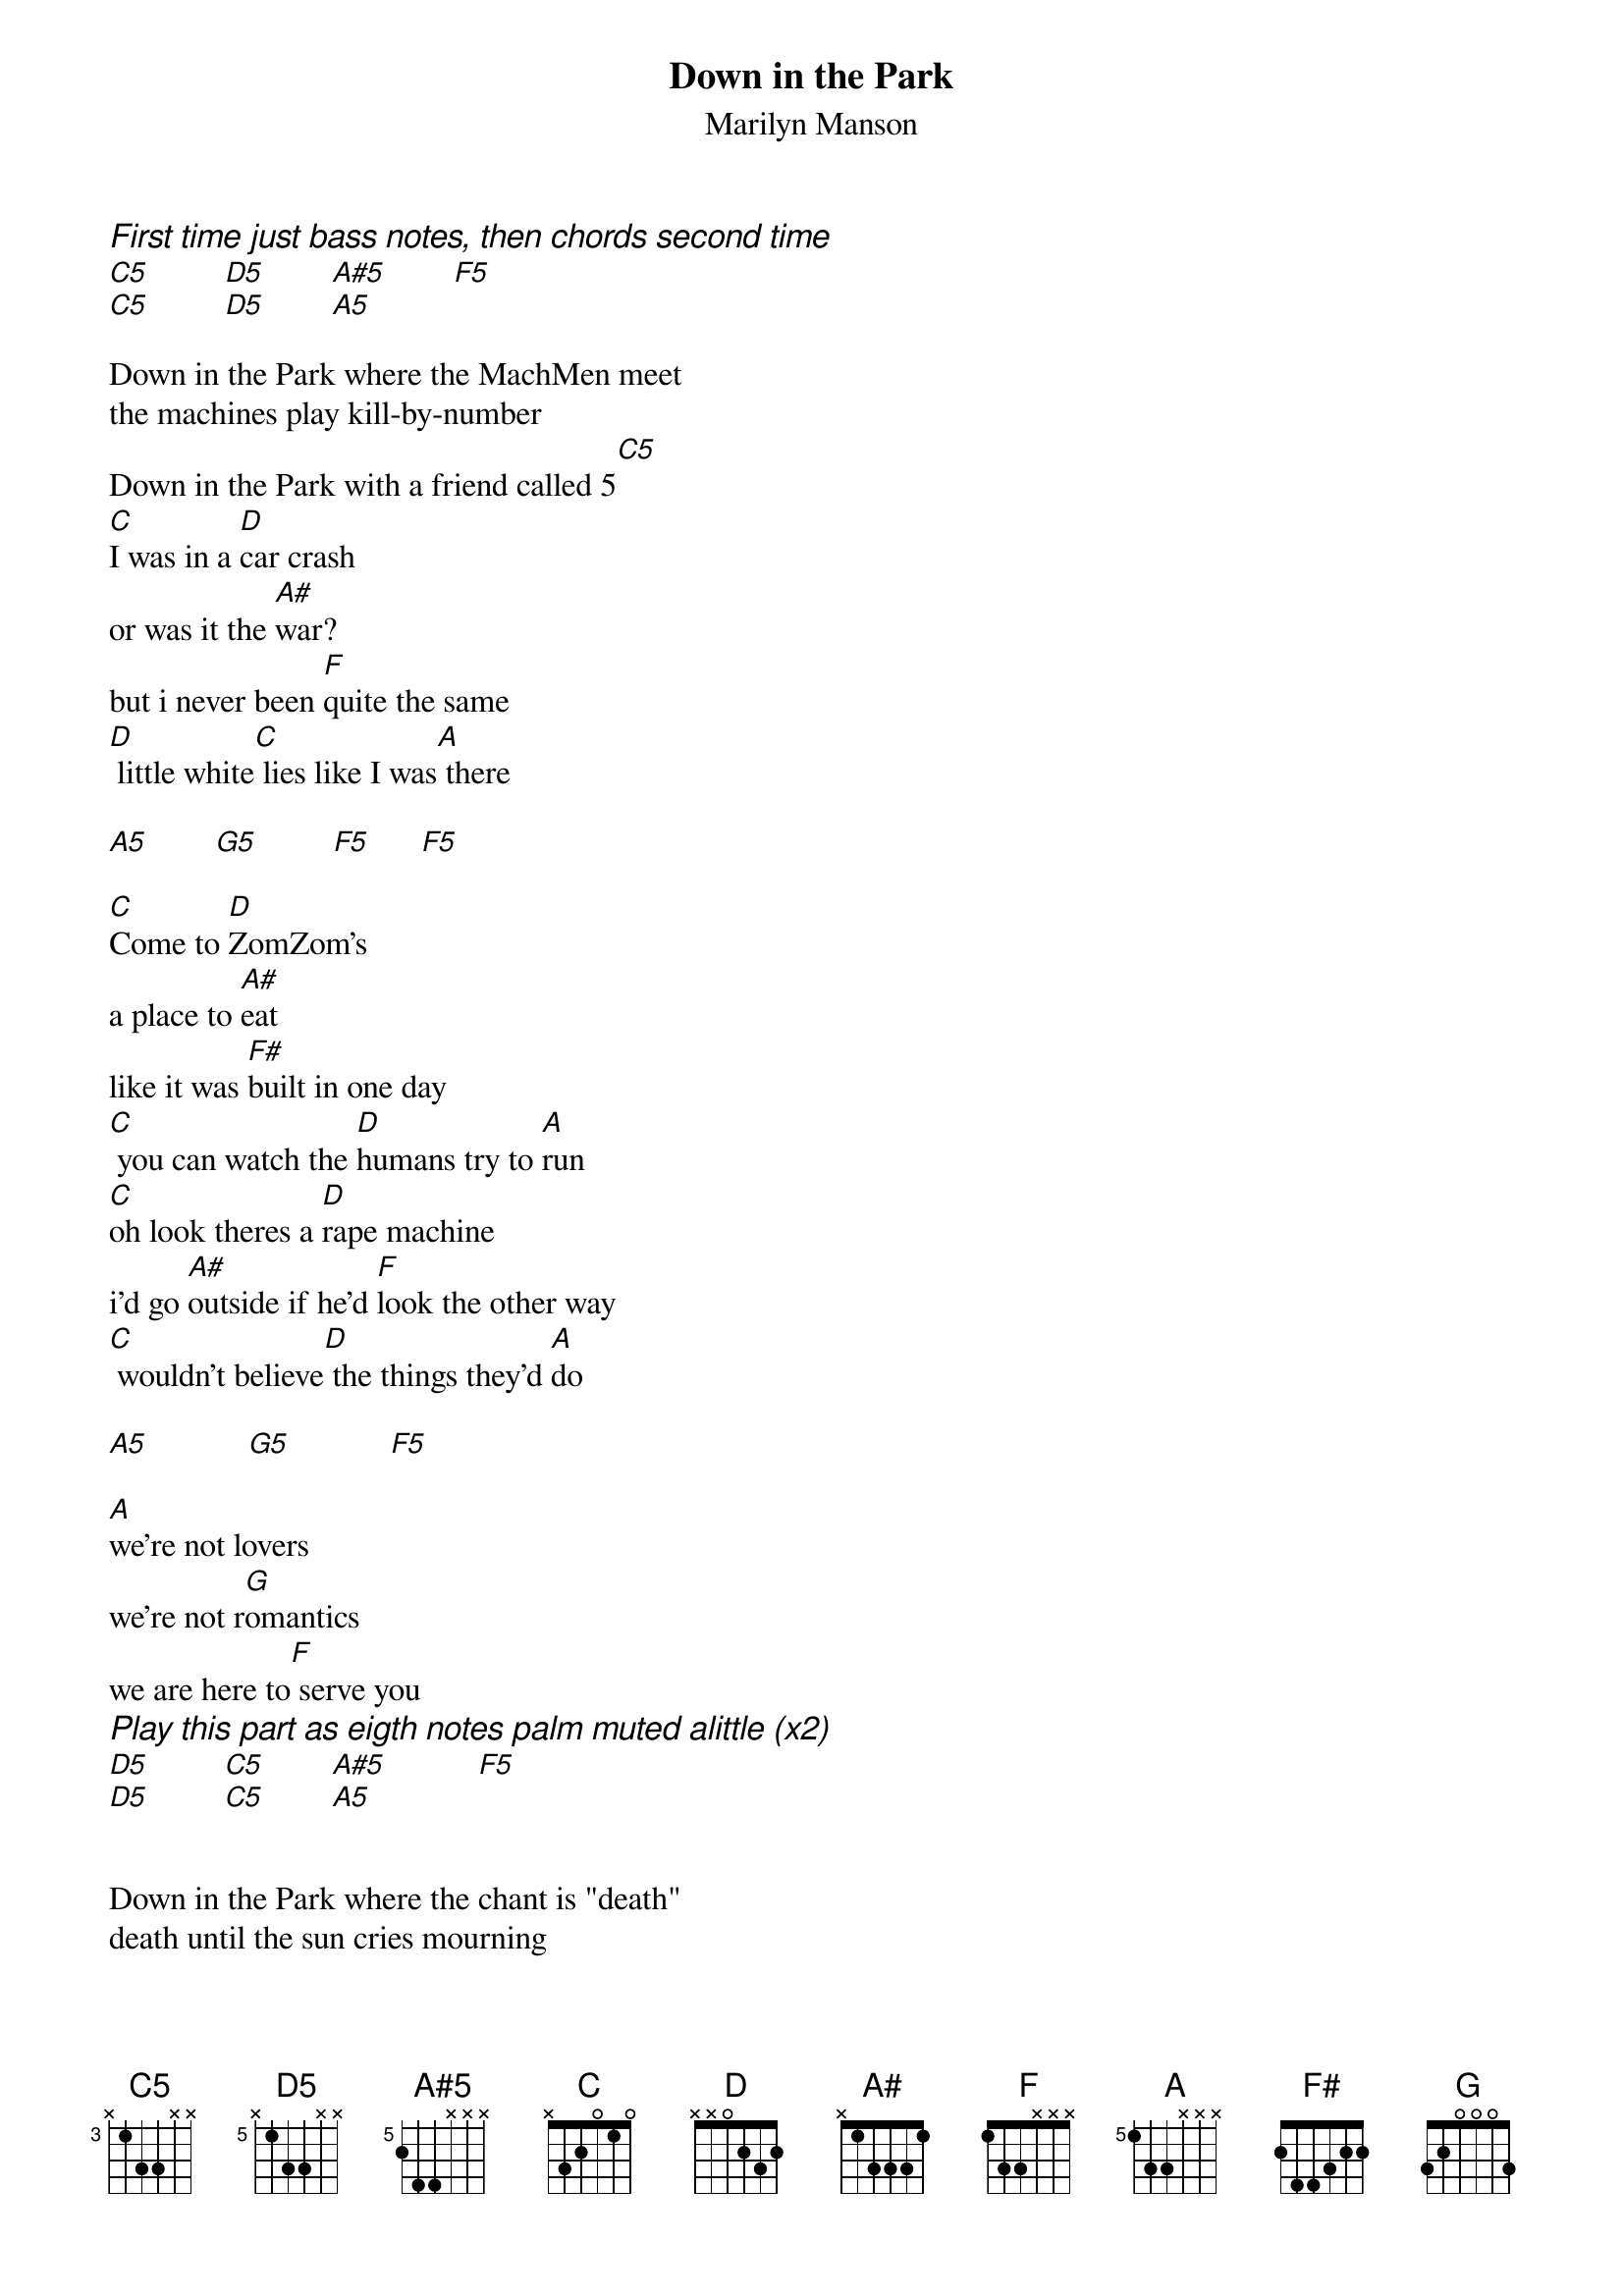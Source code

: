# From: spectre@onyx.southwind.net (Brian Ast)
{t:Down in the Park}
{st:Marilyn Manson}
{define C5 base-fret 3 frets x 1 3 3 x x}
{define D5 base-fret 5 frets x 1 3 3 x x}
{define A#5 base-fret 5 frets 2 4 4 x x x}
{define F base-fret 1 frets 1 3 3 x x x}
{define A base-fret 5 frets 1 3 3 x x x}

{ci:First time just bass notes, then chords second time}
[C5]         [D5]        [A#5]        [F5]  
[C5]         [D5]        [A5]   

Down in the Park where the MachMen meet
the machines play kill-by-number
Down in the Park with a friend called 5[C5]
[C]I was in a [D]car crash
or was it the [A#]war?                     
but i never been [F]quite the same
[D] little white[C] lies like I was[A] there

[A5]        [G5]         [F5]      [F5]   

[C]Come to [D]ZomZom's 
a place to [A#]eat
like it was [F#]built in one day
[C] you can watch the [D]humans try to [A]run
[C]oh look theres a [D]rape machine
i'd go [A#]outside if he'd [F]look the other way
[C] wouldn't believe[D] the things they'd [A]do

[A5]            [G5]            [F5]   

[A]we're not lovers
we're not r[G]omantics
we are here to[F] serve you
{ci:Play this part as eigth notes palm muted alittle (x2)}
[D5]         [C5]        [A#5]           [F5]   
[D5]         [C5]        [A5]    


Down in the Park where the chant is "death"
death until the sun cries mourning
Down in the Park with friends of mine[C][C][C]
         
[C5]we're not l[D5]overs
we're not ro[A#5]mantic[F5]s
we are here to s[C5]erve you (x3)[D5]
(a different [A5]face but the words never change!)

A5  G5  F5 F5 x2

[A5] we're not lovers
we're not r[G5]omantics
we are here to[F5] serve you   (x4)
